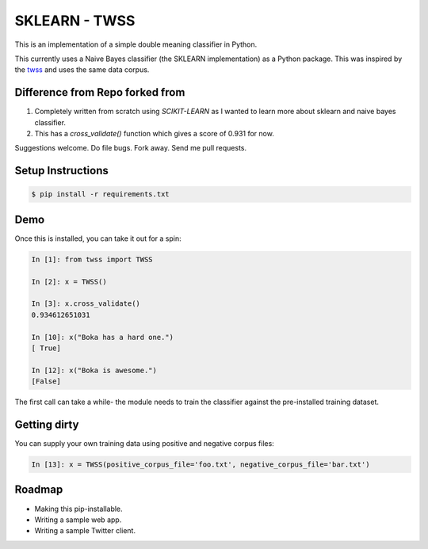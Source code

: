 SKLEARN - TWSS
==============

This is an implementation of a simple double meaning classifier in Python. 

This currently uses a Naive Bayes classifier (the SKLEARN implementation) as a
Python package. This was inspired by the `twss
<https://github.com/sengupta/twss>`_ and uses the same data corpus. 

Difference from Repo forked from
--------------------------------

1. Completely written from scratch using `SCIKIT-LEARN` as I wanted to learn more about sklearn and naive bayes classifier.
2. This has a `cross_validate()` function which gives a score of 0.931 for now.

Suggestions welcome. Do file bugs. Fork away. Send me pull requests. 

Setup Instructions
------------------

.. code-block:: bash
 
    $ pip install -r requirements.txt

Demo
----

Once this is installed, you can take it out for a spin: 

.. code-block:: python 

    In [1]: from twss import TWSS

    In [2]: x = TWSS()

    In [3]: x.cross_validate()
    0.934612651031

    In [10]: x("Boka has a hard one.")
    [ True]

    In [12]: x("Boka is awesome.")
    [False]

The first call can take a while- the module needs to train the classifier
against the pre-installed training dataset. 

Getting dirty
-------------

You can supply your own training data using positive and negative corpus files: 

.. code-block:: python 

    In [13]: x = TWSS(positive_corpus_file='foo.txt', negative_corpus_file='bar.txt')

Roadmap
-------

- Making this pip-installable.
- Writing a sample web app.
- Writing a sample Twitter client.